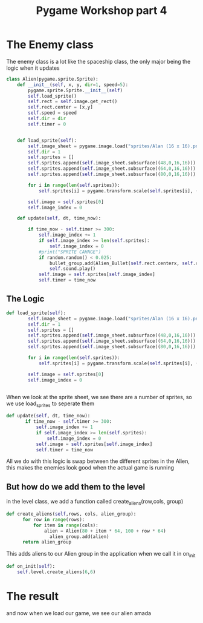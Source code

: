 #+TITLE: Pygame Workshop part 4

* The Enemy class
The enemy class is a lot like the spaceship class, the only major being the logic when it updates
#+BEGIN_SRC python
class Alien(pygame.sprite.Sprite):
	def __init__(self, x, y, dir=1, speed=5):
		pygame.sprite.Sprite.__init__(self)
		self.load_sprite()
		self.rect = self.image.get_rect()
		self.rect.center = [x,y]
		self.speed = speed
		self.dir = dir
		self.timer = 0


	def load_sprite(self):
		self.image_sheet = pygame.image.load("sprites/Alan (16 x 16).png").convert_alpha()
		self.dir = 1
		self.sprites = []
		self.sprites.append(self.image_sheet.subsurface((48,0,16,16)))
		self.sprites.append(self.image_sheet.subsurface((64,0,16,16)))
		self.sprites.append(self.image_sheet.subsurface((80,0,16,16)))

		for i in range(len(self.sprites)):
			self.sprites[i] = pygame.transform.scale(self.sprites[i], (32,32))

		self.image = self.sprites[0]
		self.image_index = 0

	def update(self, dt, time_now):

		if time_now - self.timer >= 300:
			self.image_index += 1
			if self.image_index >= len(self.sprites):
				self.image_index = 0
			#print("SPRITE CAHNGE")
			if random.random() < 0.025:
				bullet_group.add(Alien_Bullet(self.rect.centerx, self.rect.bottom))
				self.sound.play()
			self.image = self.sprites[self.image_index]
			self.timer = time_now 
#+END_SRC

** The Logic
#+BEGIN_SRC python
def load_sprite(self):
		self.image_sheet = pygame.image.load("sprites/Alan (16 x 16).png").convert_alpha()
		self.dir = 1
		self.sprites = []
		self.sprites.append(self.image_sheet.subsurface((48,0,16,16)))
		self.sprites.append(self.image_sheet.subsurface((64,0,16,16)))
		self.sprites.append(self.image_sheet.subsurface((80,0,16,16)))

		for i in range(len(self.sprites)):
			self.sprites[i] = pygame.transform.scale(self.sprites[i], (32,32))

		self.image = self.sprites[0]
		self.image_index = 0


#+END_SRC

When we look at the sprite sheet, we see [[./sprites/Alan (16 x 16).png]] there are a number of sprites, so we use load_sprites to seperate them

#+BEGIN_SRC python
 def update(self, dt, time_now):
		if time_now - self.timer >= 300:
			self.image_index += 1
			if self.image_index >= len(self.sprites):
				self.image_index = 0
			self.image = self.sprites[self.image_index]
			self.timer = time_now 
#+END_SRC
All we do with this logic is swap between the different sprites in the Alien, this makes the enemies look good when the actual game is running

** But how do we add them to the level
in the level class, we add a function called create_aliens(row,cols, group)
#+BEGIN_SRC python
def create_aliens(self,rows, cols, alien_group):
	  for row in range(rows):
		  for item in range(cols):
			  alien = Alien(80 + item * 64, 100 + row * 64)
				alien_group.add(alien)
	  return alien_group
#+END_SRC
This adds aliens to our Alien group in the application when we call it in on_init
#+BEGIN_SRC python
  def on_init(self):
      self.level.create_aliens(6,6)
#+END_SRC

* The result
and now when we load our game, we see our alien amada
[[./Alan.png]]
